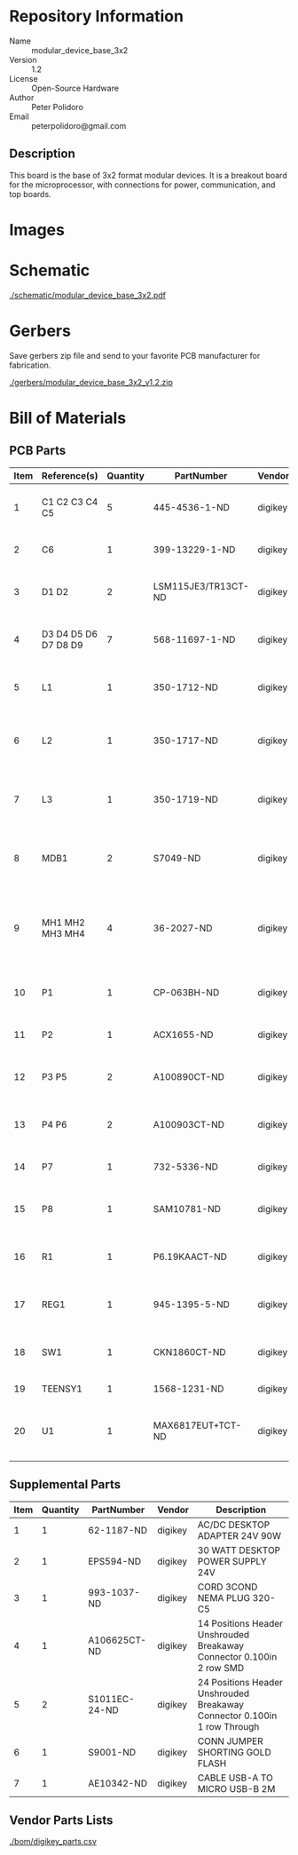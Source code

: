 # Created 2018-05-16 Wed 10:54
#+OPTIONS: title:nil author:nil email:nil toc:t |:t ^:nil
* Repository Information

- Name :: modular_device_base_3x2
- Version :: 1.2
- License :: Open-Source Hardware
- Author :: Peter Polidoro
- Email :: peterpolidoro@gmail.com

** Description
This board is the base of 3x2 format modular devices. It is a breakout board
for the microprocessor, with connections for power, communication, and top
boards.

* Images

[[file:./images/top.png]]

[[file:./images/bottom.png]]

* Schematic

[[file:./schematic/modular_device_base_3x2.pdf][./schematic/modular_device_base_3x2.pdf]]

[[file:./schematic/images/schematic00.png]]

* Gerbers

Save gerbers zip file and send to your favorite PCB manufacturer for
fabrication.

[[file:./gerbers/modular_device_base_3x2_v1.2.zip][./gerbers/modular_device_base_3x2_v1.2.zip]]

[[file:./gerbers/images/gerbers00.png]]

[[file:./gerbers/images/gerbers01.png]]

* Bill of Materials

** PCB Parts

| Item | Reference(s)         | Quantity | PartNumber          | Vendor  | Description                                           |
|------+----------------------+----------+---------------------+---------+-------------------------------------------------------|
|    1 | C1 C2 C3 C4 C5       |        5 | 445-4536-1-ND       | digikey | CAP CER 10UF 50V 10% X7S 1210                         |
|    2 | C6                   |        1 | 399-13229-1-ND      | digikey | CAP CER 0.1UF 100V X7R 1210                           |
|    3 | D1 D2                |        2 | LSM115JE3/TR13CT-ND | digikey | DIODE SCHOTTKY 15V 1A DO214BA                         |
|    4 | D3 D4 D5 D6 D7 D8 D9 |        7 | 568-11697-1-ND      | digikey | DIODE SCHOTTKY 45V 10A CFP15                          |
|    5 | L1                   |        1 | 350-1712-ND         | digikey | LED 2MM 5V RT ANGLE RED PCMNT                         |
|    6 | L2                   |        1 | 350-1717-ND         | digikey | LED 2MM 5V RT ANGLE GREEN PCMNT                       |
|    7 | L3                   |        1 | 350-1719-ND         | digikey | LED 2MM 5V RT ANGLE YELLOW PCMNT                      |
|    8 | MDB1                 |        2 | S7049-ND            | digikey | 16 Position Header Through Hole Female Socket         |
|    9 | MH1 MH2 MH3 MH4      |        4 | 36-2027-ND          | digikey | Round Standoff Threaded 4-40 Aluminum 0.500in 0.187in |
|   10 | P1                   |        1 | CP-063BH-ND         | digikey | CONN PWR JACK DC 2.5X5.5 8A T/H                       |
|   11 | P2                   |        1 | ACX1655-ND          | digikey | CONN BNC JACK R/A 75 OHM PCB                          |
|   12 | P3 P5                |        2 | A100890CT-ND        | digikey | CONN HEADER 3POS R/A SMD GOLD                         |
|   13 | P4 P6                |        2 | A100903CT-ND        | digikey | CONN HEADER 2POS R/A SMD GOLD                         |
|   14 | P7                   |        1 | 732-5336-ND         | digikey | CONN HEADER 3 POS RA 2.54                             |
|   15 | P8                   |        1 | SAM10781-ND         | digikey | CONN HEADER 2POS .100in SNGL SMD                      |
|   16 | R1                   |        1 | P6.19KAACT-ND       | digikey | RES SMD 6.19K OHM 1% 1/2W 1210                        |
|   17 | REG1                 |        1 | 945-1395-5-ND       | digikey | CONV DC/DC 1A 5V OUT SIP VERT                         |
|   18 | SW1                  |        1 | CKN1860CT-ND        | digikey | SWITCH TACTILE SPST-NO 1VA 32V                        |
|   19 | TEENSY1              |        1 | 1568-1231-ND        | digikey | DEV TEENSY 3.2 13736                                  |
|   20 | U1                   |        1 | MAX6817EUT+TCT-ND   | digikey | IC DEBOUNCER SWITCH DUAL SOT23-6                      |

** Supplemental Parts

| Item | Quantity | PartNumber    | Vendor  | Description                                                              |
|------+----------+---------------+---------+--------------------------------------------------------------------------|
|    1 |        1 | 62-1187-ND    | digikey | AC/DC DESKTOP ADAPTER 24V 90W                                            |
|    2 |        1 | EPS594-ND     | digikey | 30 WATT DESKTOP POWER SUPPLY 24V                                         |
|    3 |        1 | 993-1037-ND   | digikey | CORD 3COND NEMA PLUG 320-C5                                              |
|    4 |        1 | A106625CT-ND  | digikey | 14 Positions Header Unshrouded Breakaway Connector 0.100in 2 row SMD     |
|    5 |        2 | S1011EC-24-ND | digikey | 24 Positions Header Unshrouded Breakaway Connector 0.100in 1 row Through |
|    6 |        1 | S9001-ND      | digikey | CONN JUMPER SHORTING GOLD FLASH                                          |
|    7 |        1 | AE10342-ND    | digikey | CABLE USB-A TO MICRO USB-B 2M                                            |

** Vendor Parts Lists

[[file:./bom/digikey_parts.csv][./bom/digikey_parts.csv]]
